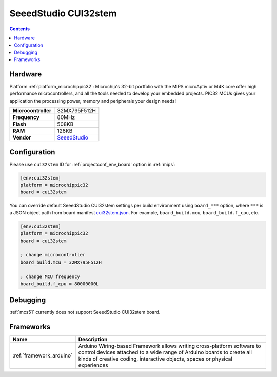 
.. _board_microchippic32_cui32stem:

SeeedStudio CUI32stem
=====================

.. contents::

Hardware
--------

Platform :ref:`platform_microchippic32`: Microchip's 32-bit portfolio with the MIPS microAptiv or M4K core offer high performance microcontrollers, and all the tools needed to develop your embedded projects. PIC32 MCUs gives your application the processing power, memory and peripherals your design needs!

.. list-table::

  * - **Microcontroller**
    - 32MX795F512H
  * - **Frequency**
    - 80MHz
  * - **Flash**
    - 508KB
  * - **RAM**
    - 128KB
  * - **Vendor**
    - `SeeedStudio <http://www.seeedstudio.com/wiki/CUI32Stem?utm_source=platformio.org&utm_medium=docs>`__


Configuration
-------------

Please use ``cui32stem`` ID for :ref:`projectconf_env_board` option in :ref:`mips`:

.. code-block:: ini

  [env:cui32stem]
  platform = microchippic32
  board = cui32stem

You can override default SeeedStudio CUI32stem settings per build environment using
``board_***`` option, where ``***`` is a JSON object path from
board manifest `cui32stem.json <https://github.com/platformio/platform-microchippic32/blob/master/boards/cui32stem.json>`_. For example,
``board_build.mcu``, ``board_build.f_cpu``, etc.

.. code-block:: ini

  [env:cui32stem]
  platform = microchippic32
  board = cui32stem

  ; change microcontroller
  board_build.mcu = 32MX795F512H

  ; change MCU frequency
  board_build.f_cpu = 80000000L

Debugging
---------
:ref:`mcs51` currently does not support SeeedStudio CUI32stem board.

Frameworks
----------
.. list-table::
    :header-rows:  1

    * - Name
      - Description

    * - :ref:`framework_arduino`
      - Arduino Wiring-based Framework allows writing cross-platform software to control devices attached to a wide range of Arduino boards to create all kinds of creative coding, interactive objects, spaces or physical experiences
